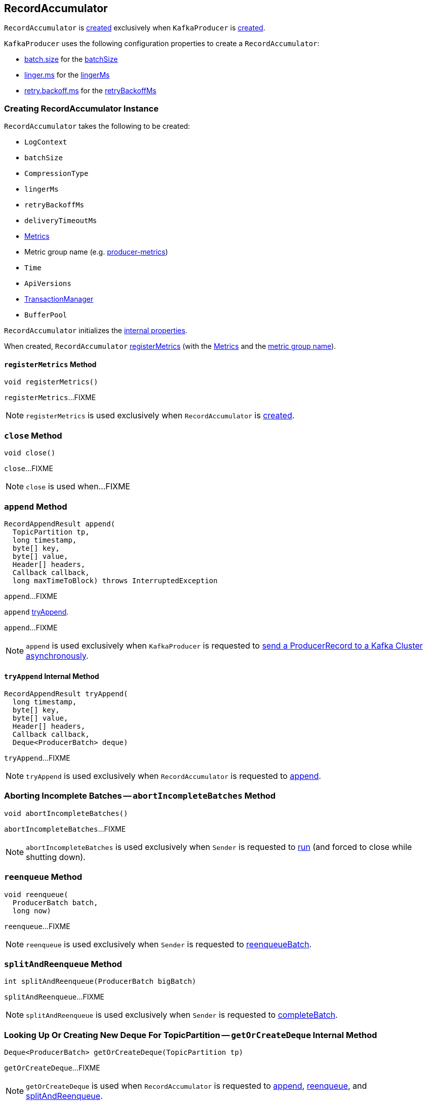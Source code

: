 == [[RecordAccumulator]] RecordAccumulator

`RecordAccumulator` is <<creating-instance, created>> exclusively when `KafkaProducer` is <<kafka-producer-KafkaProducer.adoc#accumulator, created>>.

`KafkaProducer` uses the following configuration properties to create a `RecordAccumulator`:

* <<kafka-producer-ProducerConfig.adoc#batch.size, batch.size>> for the <<batchSize, batchSize>>

* <<kafka-producer-ProducerConfig.adoc#linger.ms, linger.ms>> for the <<lingerMs, lingerMs>>

* <<kafka-producer-ProducerConfig.adoc#retry.backoff.ms, retry.backoff.ms>> for the <<retryBackoffMs, retryBackoffMs>>

=== [[creating-instance]] Creating RecordAccumulator Instance

`RecordAccumulator` takes the following to be created:

* [[logContext]] `LogContext`
* [[batchSize]] `batchSize`
* [[compression]] `CompressionType`
* [[lingerMs]] `lingerMs`
* [[retryBackoffMs]] `retryBackoffMs`
* [[deliveryTimeoutMs]] `deliveryTimeoutMs`
* [[metrics]] <<kafka-Metrics.adoc#, Metrics>>
* [[metricGrpName]] Metric group name (e.g. <<kafka-producer-KafkaProducer.adoc#PRODUCER_METRIC_GROUP_NAME, producer-metrics>>)
* [[time]] `Time`
* [[apiVersions]] `ApiVersions`
* [[transactionManager]] <<kafka-producer-internals-TransactionManager.adoc#, TransactionManager>>
* [[bufferPool]] `BufferPool`

`RecordAccumulator` initializes the <<internal-properties, internal properties>>.

When created, `RecordAccumulator` <<registerMetrics, registerMetrics>> (with the <<metrics, Metrics>> and the <<metricGrpName, metric group name>>).

==== [[registerMetrics]] `registerMetrics` Method

[source, java]
----
void registerMetrics()
----

`registerMetrics`...FIXME

NOTE: `registerMetrics` is used exclusively when `RecordAccumulator` is <<creating-instance, created>>.

=== [[close]] `close` Method

[source, java]
----
void close()
----

`close`...FIXME

NOTE: `close` is used when...FIXME

=== [[append]] `append` Method

[source, java]
----
RecordAppendResult append(
  TopicPartition tp,
  long timestamp,
  byte[] key,
  byte[] value,
  Header[] headers,
  Callback callback,
  long maxTimeToBlock) throws InterruptedException
----

`append`...FIXME

`append` <<tryAppend, tryAppend>>.

`append`...FIXME

NOTE: `append` is used exclusively when `KafkaProducer` is requested to <<kafka-producer-KafkaProducer.adoc#doSend, send a ProducerRecord to a Kafka Cluster asynchronously>>.

==== [[tryAppend]] `tryAppend` Internal Method

[source, java]
----
RecordAppendResult tryAppend(
  long timestamp,
  byte[] key,
  byte[] value,
  Header[] headers,
  Callback callback,
  Deque<ProducerBatch> deque)
----

`tryAppend`...FIXME

NOTE: `tryAppend` is used exclusively when `RecordAccumulator` is requested to <<append, append>>.

=== [[abortIncompleteBatches]] Aborting Incomplete Batches -- `abortIncompleteBatches` Method

[source, java]
----
void abortIncompleteBatches()
----

`abortIncompleteBatches`...FIXME

NOTE: `abortIncompleteBatches` is used exclusively when `Sender` is requested to <<kafka-producer-internals-Sender.adoc#run, run>> (and forced to close while shutting down).

=== [[reenqueue]] `reenqueue` Method

[source, java]
----
void reenqueue(
  ProducerBatch batch,
  long now)
----

`reenqueue`...FIXME

NOTE: `reenqueue` is used exclusively when `Sender` is requested to <<kafka-producer-internals-Sender.adoc#reenqueueBatch, reenqueueBatch>>.

=== [[splitAndReenqueue]] `splitAndReenqueue` Method

[source, java]
----
int splitAndReenqueue(ProducerBatch bigBatch)
----

`splitAndReenqueue`...FIXME

NOTE: `splitAndReenqueue` is used exclusively when `Sender` is requested to <<kafka-producer-internals-Sender.adoc#completeBatch, completeBatch>>.

=== [[getOrCreateDeque]] Looking Up Or Creating New Deque For TopicPartition -- `getOrCreateDeque` Internal Method

[source, java]
----
Deque<ProducerBatch> getOrCreateDeque(TopicPartition tp)
----

`getOrCreateDeque`...FIXME

NOTE: `getOrCreateDeque` is used when `RecordAccumulator` is requested to <<append, append>>, <<reenqueue, reenqueue>>, and <<splitAndReenqueue, splitAndReenqueue>>.

=== [[internal-properties]] Internal Properties

[cols="30m,70",options="header",width="100%"]
|===
| Name
| Description

| appendsInProgress
a| [[appendsInProgress]] https://docs.oracle.com/en/java/javase/11/docs/api/java.base/java/util/concurrent/atomic/AtomicInteger.html[java.util.concurrent.atomic.AtomicInteger] to keep track of the number of <<append, appending threads>>

* Starts at `0` when `RecordAccumulator` is <<creating-instance, created>>

* Increments and decrements when `RecordAccumulator` is requested to <<append, append>> (just after it is requested and right before it finishes)

Used exclusively when `RecordAccumulator` is requested to <<abortIncompleteBatches, abort incomplete batches>>

|===
